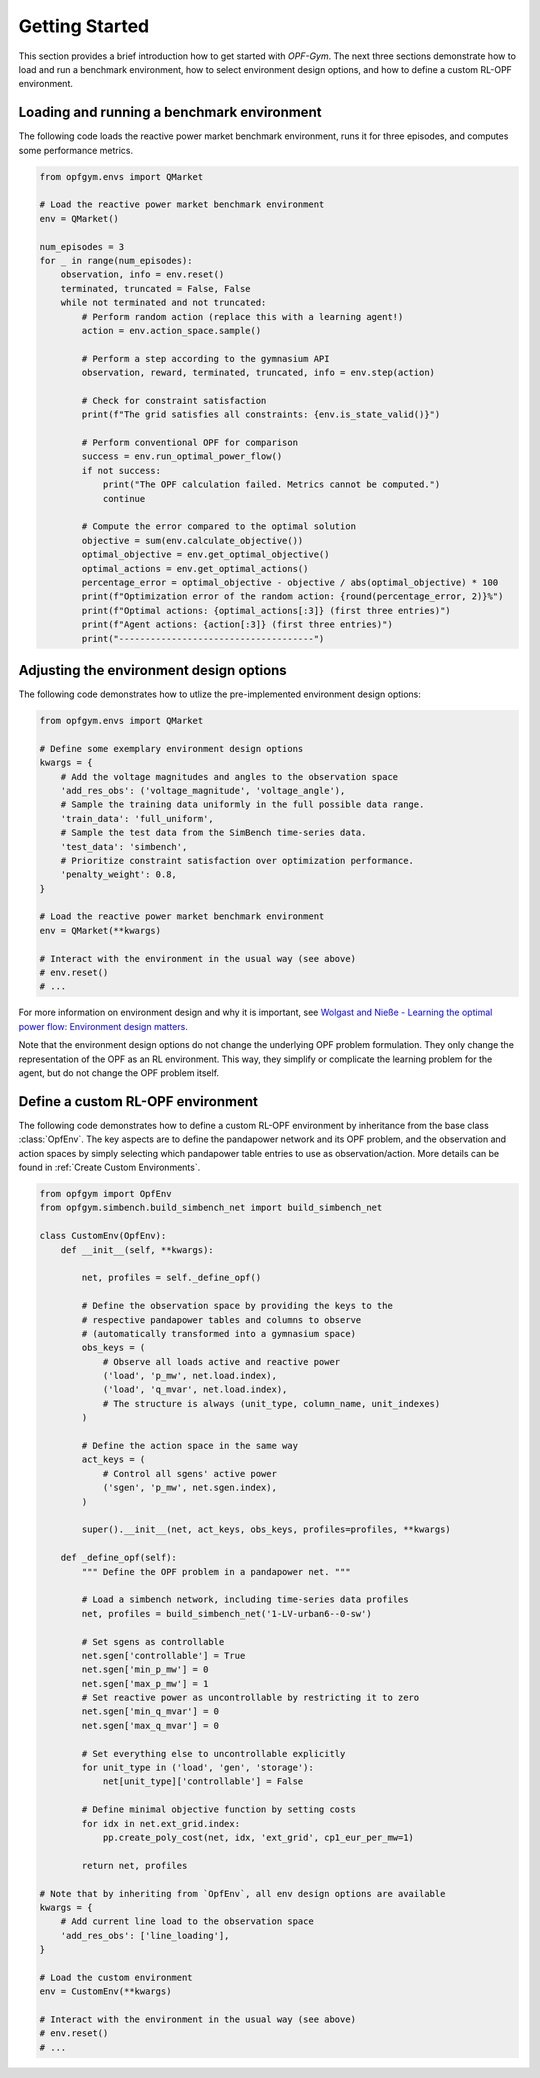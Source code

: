 Getting Started
===============

This section provides a brief introduction how to get started with *OPF-Gym*.
The next three sections demonstrate how to load and run a benchmark environment,
how to select environment design options, and how to define a custom RL-OPF
environment.

Loading and running a benchmark environment
-------------------------------------------

The following code loads the reactive power market benchmark environment, runs 
it for three episodes, and computes some performance metrics.

.. code-block:: python

    from opfgym.envs import QMarket

    # Load the reactive power market benchmark environment
    env = QMarket()  

    num_episodes = 3
    for _ in range(num_episodes):
        observation, info = env.reset()
        terminated, truncated = False, False
        while not terminated and not truncated: 
            # Perform random action (replace this with a learning agent!)
            action = env.action_space.sample()  

            # Perform a step according to the gymnasium API
            observation, reward, terminated, truncated, info = env.step(action)

            # Check for constraint satisfaction
            print(f"The grid satisfies all constraints: {env.is_state_valid()}")

            # Perform conventional OPF for comparison
            success = env.run_optimal_power_flow()
            if not success:
                print("The OPF calculation failed. Metrics cannot be computed.")
                continue

            # Compute the error compared to the optimal solution
            objective = sum(env.calculate_objective())
            optimal_objective = env.get_optimal_objective()
            optimal_actions = env.get_optimal_actions()
            percentage_error = optimal_objective - objective / abs(optimal_objective) * 100
            print(f"Optimization error of the random action: {round(percentage_error, 2)}%")
            print(f"Optimal actions: {optimal_actions[:3]} (first three entries)")
            print(f"Agent actions: {action[:3]} (first three entries)")
            print("-------------------------------------")


Adjusting the environment design options
----------------------------------------

The following code demonstrates how to utlize the pre-implemented environment 
design options:

.. code-block:: python

    from opfgym.envs import QMarket

    # Define some exemplary environment design options
    kwargs = {
        # Add the voltage magnitudes and angles to the observation space
        'add_res_obs': ('voltage_magnitude', 'voltage_angle'),
        # Sample the training data uniformly in the full possible data range.
        'train_data': 'full_uniform',
        # Sample the test data from the SimBench time-series data.
        'test_data': 'simbench',
        # Prioritize constraint satisfaction over optimization performance.
        'penalty_weight': 0.8,
    }

    # Load the reactive power market benchmark environment
    env = QMarket(**kwargs)  

    # Interact with the environment in the usual way (see above)
    # env.reset()
    # ...

For more information on environment design and why it is important, see
`Wolgast and Nieße - Learning the optimal power flow: Environment design matters <https://www.sciencedirect.com/science/article/pii/S2666546824000764>`_.

.. The full list of pre-implemented environment design options can be found in 
.. :ref:`Environment Design Options`.

Note that the environment design options do not change the underlying OPF
problem formulation. They only change the representation of the OPF as an
RL environment. This way, they simplify or complicate the learning problem for
the agent, but do not change the OPF problem itself.


Define a custom RL-OPF environment
----------------------------------

The following code demonstrates how to define a custom RL-OPF environment by 
inheritance from the base class :class:`OpfEnv`. The key aspects are to define the
pandapower network and its OPF problem, and the observation and action spaces 
by simply selecting which pandapower table entries to use as observation/action.
More details can be found in :ref:`Create Custom Environments`.

.. code-block:: python

    from opfgym import OpfEnv
    from opfgym.simbench.build_simbench_net import build_simbench_net

    class CustomEnv(OpfEnv):
        def __init__(self, **kwargs):

            net, profiles = self._define_opf()

            # Define the observation space by providing the keys to the 
            # respective pandapower tables and columns to observe
            # (automatically transformed into a gymnasium space)
            obs_keys = (
                # Observe all loads active and reactive power
                ('load', 'p_mw', net.load.index),
                ('load', 'q_mvar', net.load.index),
                # The structure is always (unit_type, column_name, unit_indexes)
            )

            # Define the action space in the same way
            act_keys = (
                # Control all sgens' active power
                ('sgen', 'p_mw', net.sgen.index),
            )

            super().__init__(net, act_keys, obs_keys, profiles=profiles, **kwargs)

        def _define_opf(self):
            """ Define the OPF problem in a pandapower net. """

            # Load a simbench network, including time-series data profiles
            net, profiles = build_simbench_net('1-LV-urban6--0-sw')

            # Set sgens as controllable
            net.sgen['controllable'] = True
            net.sgen['min_p_mw'] = 0
            net.sgen['max_p_mw'] = 1
            # Set reactive power as uncontrollable by restricting it to zero
            net.sgen['min_q_mvar'] = 0
            net.sgen['max_q_mvar'] = 0

            # Set everything else to uncontrollable explicitly
            for unit_type in ('load', 'gen', 'storage'):
                net[unit_type]['controllable'] = False

            # Define minimal objective function by setting costs
            for idx in net.ext_grid.index:
                pp.create_poly_cost(net, idx, 'ext_grid', cp1_eur_per_mw=1)

            return net, profiles

    # Note that by inheriting from `OpfEnv`, all env design options are available
    kwargs = {
        # Add current line load to the observation space
        'add_res_obs': ['line_loading'],
    }

    # Load the custom environment
    env = CustomEnv(**kwargs)

    # Interact with the environment in the usual way (see above)
    # env.reset()
    # ...

